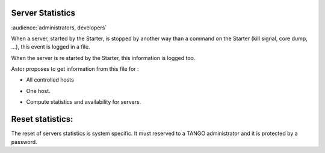 Server Statistics
-----------------

:audience:`administrators, developers`

When a server, started by the Starter, is stopped by another way than
a command on the Starter (kill signal, core dump, ...), this event is logged in a file.

When the server is re started by the Starter, this information is logged too.

Astor proposes to get information from this file for :

-  All controlled hosts
-  One host.
-  Compute statistics and availability for servers.

   |statistics|

Reset statistics:
-----------------

The reset of servers statistics is system specific.
It must reserved to a TANGO administrator and it is protected by a password.

.. |statistics| image:: img/ServerStatistics.jpg

